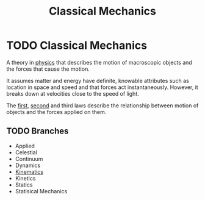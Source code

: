 :PROPERTIES:
:ID:       b8bc6c39-75cc-4a88-9229-63243ccfa00c
:END:
#+filetags: :science:physics:
#+title: Classical Mechanics
* TODO Classical Mechanics

A theory in [[id:d12686a4-ae40-4a9c-b680-f1225d53b19a][physics]] that describes the motion of macroscopic objects and the forces that cause the motion.

It assumes matter and energy have definite, knowable attributes such as location in space and speed and that forces act instantaneously. However, it breaks down at velocities close to the speed of light.

The [[id:d7cbd31f-0b0b-4969-9311-b5a4e0b3467e][first]], [[id:18f4b828-0c98-4147-9d28-989b4b4db08d][second]] and third laws describe the relationship between motion of objects and the forces applied on them.

** TODO Branches
- Applied
- Celestial
- Continuum
- Dynamics
- [[id:2747067b-de94-41c7-bf46-0149758ee838][Kinematics]]
- Kinetics
- Statics
- Statisical Mechanics
